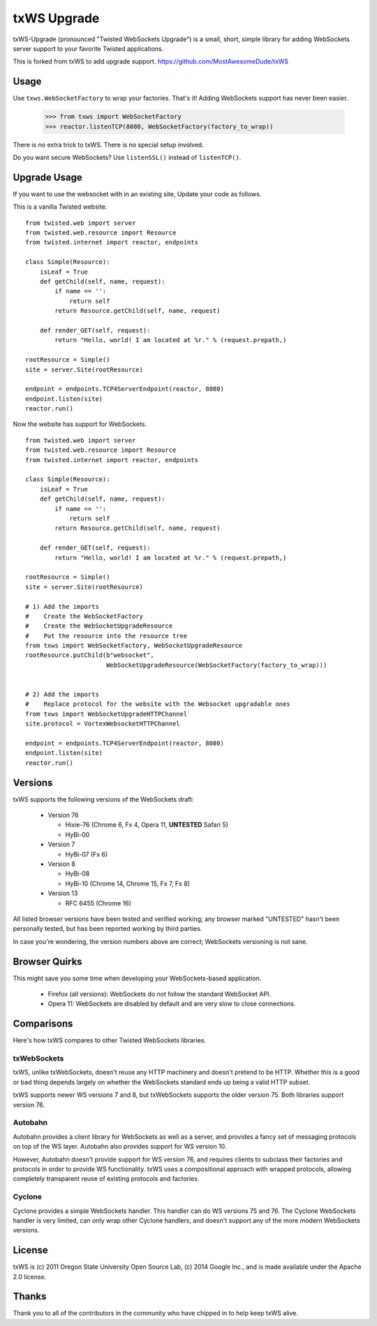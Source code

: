 ============
txWS Upgrade
============

txWS-Upgrade (pronounced "Twisted WebSockets Upgrade") is a small, short, simple library for
adding WebSockets server support to your favorite Twisted applications.

This is forked from txWS to add upgrade support.
https://github.com/MostAwesomeDude/txWS


Usage
=====

Use ``txws.WebSocketFactory`` to wrap your factories. That's it! Adding
WebSockets support has never been easier.

    >>> from txws import WebSocketFactory
    >>> reactor.listenTCP(8080, WebSocketFactory(factory_to_wrap))

There is no extra trick to txWS. There is no special setup involved.

Do you want secure WebSockets? Use ``listenSSL()`` instead of ``listenTCP()``.

Upgrade Usage
=============

If you want to use the websocket with in an existing site, Update your code as follows.

This is a vanilla Twisted website. ::


        from twisted.web import server
        from twisted.web.resource import Resource
        from twisted.internet import reactor, endpoints

        class Simple(Resource):
            isLeaf = True
            def getChild(self, name, request):
                if name == '':
                    return self
                return Resource.getChild(self, name, request)

            def render_GET(self, request):
                return "Hello, world! I am located at %r." % (request.prepath,)

        rootResource = Simple()
        site = server.Site(rootResource)

        endpoint = endpoints.TCP4ServerEndpoint(reactor, 8080)
        endpoint.listen(site)
        reactor.run()


Now the website has support for WebSockets. ::

        from twisted.web import server
        from twisted.web.resource import Resource
        from twisted.internet import reactor, endpoints

        class Simple(Resource):
            isLeaf = True
            def getChild(self, name, request):
                if name == '':
                    return self
                return Resource.getChild(self, name, request)

            def render_GET(self, request):
                return "Hello, world! I am located at %r." % (request.prepath,)

        rootResource = Simple()
        site = server.Site(rootResource)

        # 1) Add the imports
        #    Create the WebSocketFactory
        #    Create the WebSocketUpgradeResource
        #    Put the resource into the resource tree
        from txws import WebSocketFactory, WebSocketUpgradeResource
        rootResource.putChild(b"websocket",
                              WebSocketUpgradeResource(WebSocketFactory(factory_to_wrap)))


        # 2) Add the imports
        #    Replace protocol for the website with the Websocket upgradable ones
        from txws import WebSocketUpgradeHTTPChannel
        site.protocol = VortexWebsocketHTTPChannel

        endpoint = endpoints.TCP4ServerEndpoint(reactor, 8080)
        endpoint.listen(site)
        reactor.run()


Versions
========

txWS supports the following versions of the WebSockets draft:

 * Version 76

   * Hixie-76 (Chrome 6, Fx 4, Opera 11, **UNTESTED** Safari 5)
   * HyBi-00

 * Version 7

   * HyBi-07 (Fx 6)

 * Version 8

   * HyBi-08
   * HyBi-10 (Chrome 14, Chrome 15, Fx 7, Fx 8)

 * Version 13

   * RFC 6455 (Chrome 16)

All listed browser versions have been tested and verified working; any browser
marked "UNTESTED" hasn't been personally tested, but has been reported working
by third parties.

In case you're wondering, the version numbers above are correct; WebSockets
versioning is not sane.

Browser Quirks
==============

This might save you some time when developing your WebSockets-based
application.

 * Firefox (all versions): WebSockets do not follow the standard WebSocket
   API.
 * Opera 11: WebSockets are disabled by default and are very slow to close
   connections.

Comparisons
===========

Here's how txWS compares to other Twisted WebSockets libraries.

txWebSockets
------------

txWS, unlike txWebSockets, doesn't reuse any HTTP machinery and doesn't
pretend to be HTTP. Whether this is a good or bad thing depends largely on
whether the WebSockets standard ends up being a valid HTTP subset.

txWS supports newer WS versions 7 and 8, but txWebSockets supports the older
version 75. Both libraries support version 76.

Autobahn
--------

Autobahn provides a client library for WebSockets as well as a server, and
provides a fancy set of messaging protocols on top of the WS layer. Autobahn
also provides support for WS version 10.

However, Autobahn doesn't provide support for WS version 76, and requires
clients to subclass their factories and protocols in order to provide WS
functionality. txWS uses a compositional approach with wrapped protocols,
allowing completely transparent reuse of existing protocols and factories.

Cyclone
-------

Cyclone provides a simple WebSockets handler. This handler can do WS versions
75 and 76. The Cyclone WebSockets handler is very limited, can only wrap other
Cyclone handlers, and doesn't support any of the more modern WebSockets
versions.

License
=======

txWS is (c) 2011 Oregon State University Open Source Lab, (c) 2014 Google
Inc., and is made available under the Apache 2.0 license.

Thanks
======

Thank you to all of the contributors in the community who have chipped in to
help keep txWS alive.
